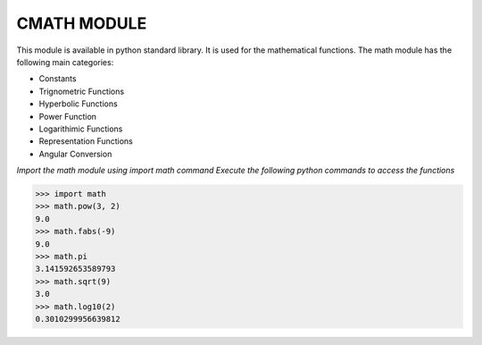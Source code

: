 **CMATH MODULE**
----------------------------------------
This module is available in python standard library. It is used for the
mathematical functions.
The math module has the following main categories:

-  Constants
-  Trignometric Functions
-  Hyperbolic Functions
-  Power Function
-  Logarithimic Functions
-  Representation Functions
-  Angular Conversion


*Import the math module using import math command*
*Execute the following python commands to access the functions*

>>> import math
>>> math.pow(3, 2)
9.0
>>> math.fabs(-9)
9.0
>>> math.pi
3.141592653589793
>>> math.sqrt(9)
3.0
>>> math.log10(2)
0.3010299956639812
